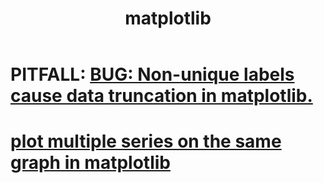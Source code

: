 :PROPERTIES:
:ID:       b9a516f3-b8fc-4428-9bca-f81c672d5c3a
:END:
#+title: matplotlib
* PITFALL: [[https://github.com/JeffreyBenjaminBrown/public_notes_with_github-navigable_links/blob/master/bug_non_unique_labels_cause_data_truncation_in_matplotlib.org][BUG: Non-unique labels cause data truncation in matplotlib.]]
* [[https://github.com/JeffreyBenjaminBrown/public_notes_with_github-navigable_links/blob/master/plot_multiple_series_on_the_same_graph_in_matplotlib.org][plot multiple series on the same graph in matplotlib]]
